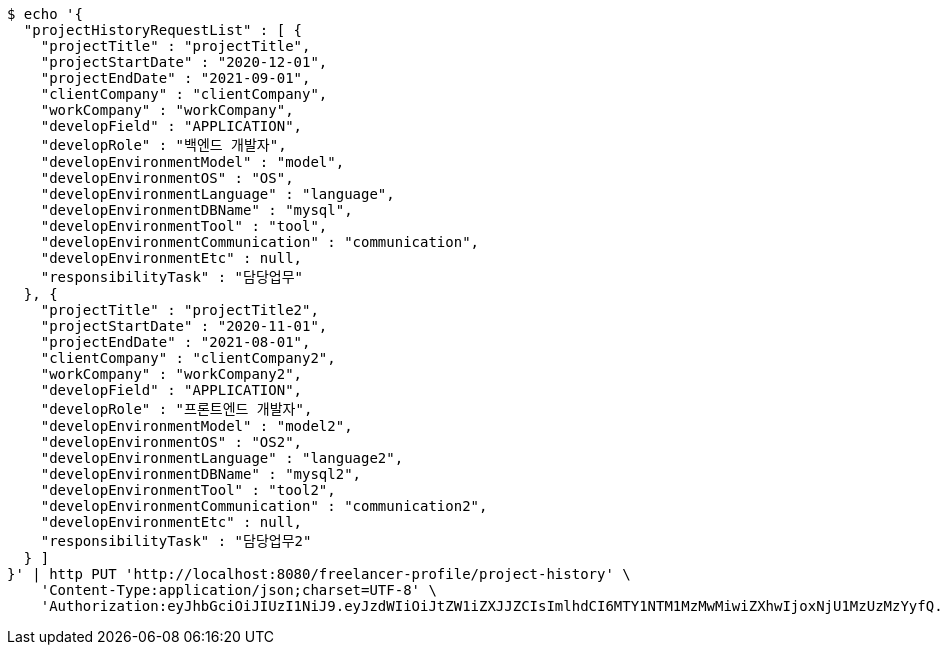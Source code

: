 [source,bash]
----
$ echo '{
  "projectHistoryRequestList" : [ {
    "projectTitle" : "projectTitle",
    "projectStartDate" : "2020-12-01",
    "projectEndDate" : "2021-09-01",
    "clientCompany" : "clientCompany",
    "workCompany" : "workCompany",
    "developField" : "APPLICATION",
    "developRole" : "백엔드 개발자",
    "developEnvironmentModel" : "model",
    "developEnvironmentOS" : "OS",
    "developEnvironmentLanguage" : "language",
    "developEnvironmentDBName" : "mysql",
    "developEnvironmentTool" : "tool",
    "developEnvironmentCommunication" : "communication",
    "developEnvironmentEtc" : null,
    "responsibilityTask" : "담당업무"
  }, {
    "projectTitle" : "projectTitle2",
    "projectStartDate" : "2020-11-01",
    "projectEndDate" : "2021-08-01",
    "clientCompany" : "clientCompany2",
    "workCompany" : "workCompany2",
    "developField" : "APPLICATION",
    "developRole" : "프론트엔드 개발자",
    "developEnvironmentModel" : "model2",
    "developEnvironmentOS" : "OS2",
    "developEnvironmentLanguage" : "language2",
    "developEnvironmentDBName" : "mysql2",
    "developEnvironmentTool" : "tool2",
    "developEnvironmentCommunication" : "communication2",
    "developEnvironmentEtc" : null,
    "responsibilityTask" : "담당업무2"
  } ]
}' | http PUT 'http://localhost:8080/freelancer-profile/project-history' \
    'Content-Type:application/json;charset=UTF-8' \
    'Authorization:eyJhbGciOiJIUzI1NiJ9.eyJzdWIiOiJtZW1iZXJJZCIsImlhdCI6MTY1NTM1MzMwMiwiZXhwIjoxNjU1MzUzMzYyfQ.9MOkozsb1Qvvf5PzMt4yaCs5iWyRLAxCHv3_eLKkAfU'
----